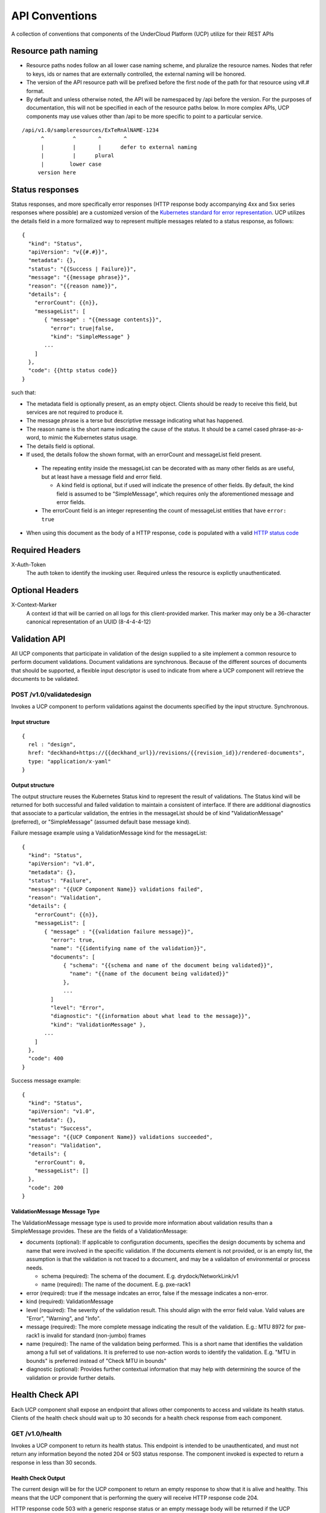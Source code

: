 ..
      Copyright 2017 AT&T Intellectual Property.
      All Rights Reserved.

      Licensed under the Apache License, Version 2.0 (the "License"); you may
      not use this file except in compliance with the License. You may obtain
      a copy of the License at

          http://www.apache.org/licenses/LICENSE-2.0

      Unless required by applicable law or agreed to in writing, software
      distributed under the License is distributed on an "AS IS" BASIS, WITHOUT
      WARRANTIES OR CONDITIONS OF ANY KIND, either express or implied. See the
      License for the specific language governing permissions and limitations
      under the License.

.. _api-conventions:

API Conventions
===============

A collection of conventions that components of the UnderCloud Platform (UCP)
utilize for their REST APIs

Resource path naming
--------------------

-  Resource paths nodes follow an all lower case naming scheme, and
   pluralize the resource names. Nodes that refer to keys, ids or names that
   are externally controlled, the external naming will be honored.
-  The version of the API resource path will be prefixed before the first
   node of the path for that resource using v#.# format.
-  By default and unless otherwise noted, the API will be namespaced by /api
   before the version. For the purposes of documentation, this will not be
   specified in each of the resource paths below. In more complex APIs, UCP
   components may use values other than /api to be more specific to point to a
   particular service.

::

  /api/v1.0/sampleresources/ExTeRnAlNAME-1234
        ^         ^       ^       ^
        |         |       |      defer to external naming
        |         |      plural
        |        lower case
       version here

Status responses
----------------

Status responses, and more specifically error responses (HTTP response body
accompanying 4xx and 5xx series responses where possible) are a customized
version of the `Kubernetes standard for error representation`_. UCP utilizes
the details field in a more formalized way to represent multiple messages
related to a status response, as follows:

::

  {
    "kind": "Status",
    "apiVersion": "v{{#.#}}",
    "metadata": {},
    "status": "{{Success | Failure}}",
    "message": "{{message phrase}}",
    "reason": "{{reason name}}",
    "details": {
      "errorCount": {{n}},
      "messageList": [
         { "message" : "{{message contents}}",
           "error": true|false,
           "kind": "SimpleMessage" }
         ...
      ]
    },
    "code": {{http status code}}
  }


such that:

*  The metadata field is optionally present, as an empty object. Clients should
   be ready to receive this field, but services are not required to produce it.
*  The message phrase is a terse but descriptive message indicating what has
   happened.
*  The reason name is the short name indicating the cause of the status. It
   should be a camel cased phrase-as-a-word, to mimic the Kubernetes status
   usage.
*  The details field is optional.
*  If used, the details follow the shown format, with an errorCount and
   messageList field present.

  -  The repeating entity inside the messageList can be decorated with as
     many other fields as are useful, but at least have a message field and
     error field.

     -  A kind field is optional, but if used will indicate the presence of
        other fields.  By default, the kind field is assumed to be
        "SimpleMessage", which requires only the aforementioned message and
        error fields.

  -  The errorCount field is an integer representing the count of messageList
     entities that have ``error: true``

*  When using this document as the body of a HTTP response, ``code`` is
   populated with a valid `HTTP status code`_

Required Headers
----------------

X-Auth-Token
  The auth token to identify the invoking user. Required unless the resource is
  explictly unauthenticated.

Optional Headers
----------------

X-Context-Marker
  A context id that will be carried on all logs for this client-provided
  marker. This marker may only be a 36-character canonical representation of an
  UUID (8-4-4-4-12)

Validation API
--------------
All UCP components that participate in validation of the design supplied to a
site implement a common resource to perform document validations. Document
validations are synchronous.
Because of the different sources of documents that should be supported, a
flexible input descriptor is used to indicate from where a UCP component will
retrieve the documents to be validated.

POST /v1.0/validatedesign
~~~~~~~~~~~~~~~~~~~~~~~~~
Invokes a UCP component to perform validations against the documents specified
by the input structure.  Synchronous.

Input structure
^^^^^^^^^^^^^^^

::

  {
    rel : "design",
    href: "deckhand+https://{{deckhand_url}}/revisions/{{revision_id}}/rendered-documents",
    type: "application/x-yaml"
  }

Output structure
^^^^^^^^^^^^^^^^

The output structure reuses the Kubernetes Status kind to represent the result
of validations. The Status kind will be returned for both successful and failed
validation to maintain a consistent of interface. If there are additional
diagnostics that associate to a particular validation, the entries in the
messageList should be of kind "ValidationMessage" (preferred), or
"SimpleMessage" (assumed default base message kind).

Failure message example using a ValidationMessage kind for the messageList::

  {
    "kind": "Status",
    "apiVersion": "v1.0",
    "metadata": {},
    "status": "Failure",
    "message": "{{UCP Component Name}} validations failed",
    "reason": "Validation",
    "details": {
      "errorCount": {{n}},
      "messageList": [
         { "message" : "{{validation failure message}}",
           "error": true,
           "name": "{{identifying name of the validation}}",
           "documents": [
               { "schema": "{{schema and name of the document being validated}}",
                 "name": "{{name of the document being validated}}"
               },
               ...
           ]
           "level": "Error",
           "diagnostic": "{{information about what lead to the message}}",
           "kind": "ValidationMessage" },
         ...
      ]
    },
    "code": 400
  }

Success message example::

  {
    "kind": "Status",
    "apiVersion": "v1.0",
    "metadata": {},
    "status": "Success",
    "message": "{{UCP Component Name}} validations succeeded",
    "reason": "Validation",
    "details": {
      "errorCount": 0,
      "messageList": []
    },
    "code": 200
  }

ValidationMessage Message Type
^^^^^^^^^^^^^^^^^^^^^^^^^^^^^^
The ValidationMessage message type is used to provide more information about
validation results than a SimpleMessage provides. These are the fields of a
ValidationMessage:

-  documents (optional): If applicable to configuration documents, specifies
   the design documents by schema and name that were involved in the specific
   validation. If the documents element is not provided, or is an empty list,
   the assumption is that the validation is not traced to a document, and may
   be a validaiton of environmental or process needs.

   -  schema (required): The schema of the document.
      E.g. drydock/NetworkLink/v1
   -  name (required): The name of the document.
      E.g. pxe-rack1

-  error (required): true if the message indcates an error, false if the
   message indicates a non-error.
-  kind (required): ValidationMessage
-  level (required): The severity of the validation result. This should align
   with the error field value.  Valid values are "Error", "Warning", and
   "Info".
-  message (required): The more complete message indicating the result of the
   validation.
   E.g.: MTU 8972 for pxe-rack1 is invalid for standard (non-jumbo) frames
-  name (required): The name of the validation being performed. This is a short
   name that identifies the validation among a full set of validations. It is
   preferred to use non-action words to identify the validation.
   E.g. "MTU in bounds" is preferred instead of "Check MTU in bounds"
-  diagnostic (optional): Provides further contextual information that may help
   with determining the source of the validation or provide further details.

Health Check API
----------------
Each UCP component shall expose an endpoint that allows other components
to access and validate its health status. Clients of the health check should
wait up to 30 seconds for a health check response from each component.

GET /v1.0/health
~~~~~~~~~~~~~~~~
Invokes a UCP component to return its health status. This endpoint is intended
to be unauthenticated, and must not return any information beyond the noted
204 or 503 status response. The component invoked is expected to return a
response in less than 30 seconds.

Health Check Output
^^^^^^^^^^^^^^^^^^^
The current design will be for the UCP component to return an empty response
to show that it is alive and healthy. This means that the UCP component that
is performing the query will receive HTTP response code 204.

HTTP response code 503 with a generic response status or an empty message body
will be returned if the UCP component determines it is in a non-healthy state,
or is unable to reach another component it is dependent upon.

GET /v1.0/health/extended
~~~~~~~~~~~~~~~~~~~~~~~~~
UCP components may provide an extended health check. This request invokes a
UCP component to return its detailed health status. Authentication is required
to invoke this API call.

Extended Health Check Output
^^^^^^^^^^^^^^^^^^^^^^^^^^^^
The output structure reuses the Kubernetes Status kind to represent the health
check results. The Status kind will be returned for both successful and failed
health checks to ensure consistencies. The message field will contain summary
information related to the results of the health check. Detailed information
of the health check will be provided as well.

Failure message example::

  {
    "kind": "Status",
    "apiVersion": "v1.0",
    "metadata": {},
    "status": "Failure",
    "message": "{{UCP Component Name}} failed to respond",
    "reason": "HealthCheck",
    "details": {
      "errorCount": {{n}},
      "messageList": [
         { "message" : "{{Detailed Health Check failure information}}",
           "error": true,
           "kind": "SimpleMessage" },
         ...
      ]
    },
    "code": 503
  }

Success message example::

  {
    "kind": "Status",
    "apiVersion": "v1.0",
    "metadata": {},
    "status": "Success",
    "message": "",
    "reason": "HealthCheck",
    "details": {
      "errorCount": 0,
      "messageList": []
    },
    "code": 200
  }

Versions API
------------
Each UCP component shall expose an endpoint that allows other components to
discover its different API versions. This endpoint is not prefixed by /api
or a version.

GET /versions
~~~~~~~~~~~~~
Invokes a UCP component to return its list of API versions. This endpoint is
intended to be unauthenticated, and must not return any information beyond the
output noted below.

Versions output
^^^^^^^^^^^^^^^
Each UCP component shall return a list of its different API versions. The
response body shall be keyed with the name of each API version, with
accompanying information pertaining to the version's `path` and `status`. The
`status` field shall be an enum which accepts the values `stable` and `beta`,
where `stable` implies a stable API and `beta` implies an under-development
API.

Success message example::

  {
    "v1.0": {
      "path": "/api/v1.0",
      "status": "stable"
    },
    "v1.1": {
      "path": "/api/v1.1",
      "status": "beta"
    },
    "code": 200
  }

.. _Kubernetes standard for error representation: https://github.com/kubernetes/community/blob/master/contributors/devel/api-conventions.md#response-status-kind
.. _HTTP status code: https://www.w3.org/Protocols/rfc2616/rfc2616-sec10.html